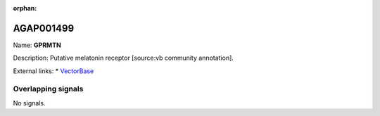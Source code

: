 :orphan:

AGAP001499
=============



Name: **GPRMTN**

Description: Putative melatonin receptor [source:vb community annotation].

External links:
* `VectorBase <https://www.vectorbase.org/Anopheles_gambiae/Gene/Summary?g=AGAP001499>`_

Overlapping signals
-------------------



No signals.


